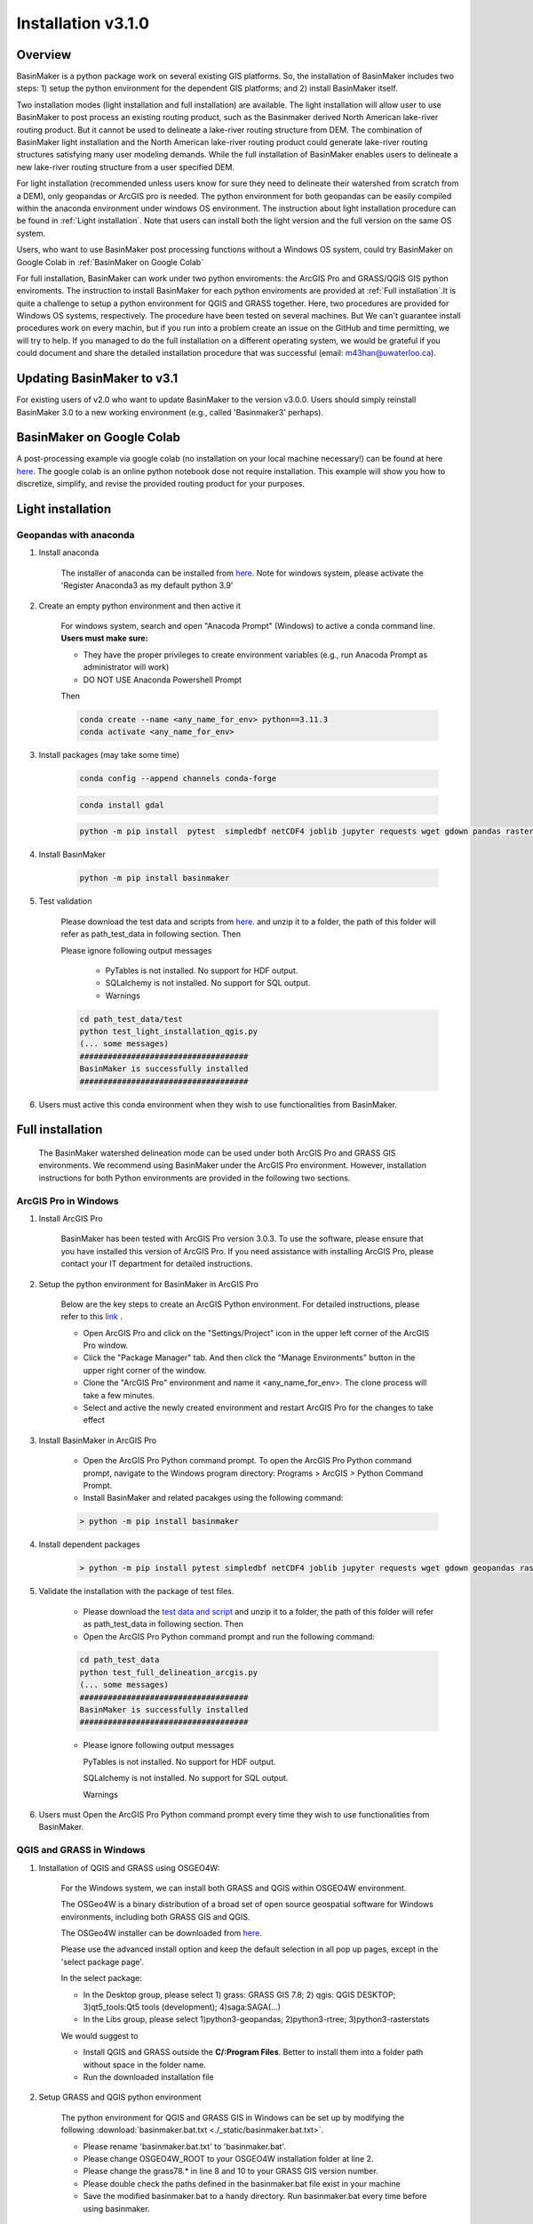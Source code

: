 ===================
Installation v3.1.0
===================


Overview
========

BasinMaker is a python package work on several existing GIS platforms. So, the installation of BasinMaker includes two steps: 1) setup the python environment for the dependent GIS platforms; and 2) install BasinMaker itself.

Two installation modes (light installation and full installation) are available. The light installation will allow user to use BasinMaker to post process an existing routing product, such as the Basinmaker derived North American lake-river routing product. But it cannot be used to delineate a lake-river routing structure from DEM. The combination of BasinMaker light installation and the North American lake-river routing product could generate lake-river routing structures satisfying many user modeling demands. While the full installation of BasinMaker enables users to delineate a new lake-river routing structure from a user specified DEM.

For light installation (recommended unless users know for sure they need to delineate their watershed from scratch from a DEM), only geopandas or ArcGIS pro is needed. The python environment for both geopandas can be easily compiled within the anaconda environment under windows OS environment. The instruction about light installation procedure can be found in :ref:`Light installation`. Note that users can install both the light version and the full version on the same OS system.

Users, who want to use BasinMaker post processing functions without a Windows OS system, could try BasinMaker on Google Colab in :ref:`BasinMaker on Google Colab`

For full installation, BasinMaker can work under two python enviroments: the ArcGIS Pro and GRASS/QGIS GIS python enviroments. The instruction to install BasinMaker for each python enviroments are provided at :ref:`Full installation`.It is quite a challenge to setup a python environment for QGIS and GRASS together. Here, two procedures are provided for Windows OS systems, respectively. The procedure have been tested on several machines. But We can't guarantee install procedures work on every machin, but if you run into a problem create an issue on the GitHub and time permitting, we will try to help. If you managed to do the full installation on a different operating system, we would be grateful if you could document and share the detailed installation procedure that was successful (email: m43han@uwaterloo.ca).


Updating BasinMaker to v3.1
===========================
For existing users of v2.0 who want to update BasinMaker to the version v3.0.0. Users should simply reinstall BasinMaker 3.0 to a new working environment (e.g., called 'Basinmaker3' perhaps).


BasinMaker on Google Colab
==========================

A post-processing example via google colab (no installation on your local machine necessary!) can be found at here `here <https://colab.research.google.com/drive/14OC8l4ZeabOGGi0bL0ZFK1QzTOY8M9yM?usp=sharing>`_. The google colab is an online python notebook dose not require installation. This example will show you how to discretize, simplify, and revise the provided routing product for your purposes.


Light installation
==================

Geopandas with anaconda
-----------------------

#. Install anaconda

    The installer of anaconda can be installed from `here <https://www.anaconda.com/>`_. Note for windows system, please activate the 'Register Anaconda3 as my default python 3.9'

#. Create an empty python environment and then active it

    For windows system, search and open "Anacoda Prompt" (Windows) to active a conda command line. **Users must make sure:**

    * They have the proper privileges to create environment variables (e.g., run Anacoda Prompt as administrator will work)

    * DO NOT USE Anaconda Powershell Prompt

    Then

    .. code-block::

      conda create --name <any_name_for_env> python==3.11.3  
      conda activate <any_name_for_env>

#. Install packages (may take some time)

    .. code-block::

      conda config --append channels conda-forge

    .. code-block::

      conda install gdal

    .. code-block::

      python -m pip install  pytest  simpledbf netCDF4 joblib jupyter requests wget gdown pandas rasterstats geopandas rasterio scipy

#. Install BasinMaker

    .. code-block::

      python -m pip install basinmaker

#. Test validation

    Please download the test data and scripts from `here <https://github.com/dustming/RoutingTool/wiki/Files/test.zip>`_. and unzip it to a folder, the path of this folder will refer as path_test_data in following section. Then

    Please ignore following output messages

        * PyTables is not installed. No support for HDF output.
        * SQLalchemy is not installed. No support for SQL output.
        * Warnings

    .. code-block::


      cd path_test_data/test
      python test_light_installation_qgis.py
      (... some messages)
      ####################################
      BasinMaker is successfully installed
      ####################################

#. Users must active this conda environment when they wish to use functionalities from BasinMaker.

Full installation
==================

    The BasinMaker watershed delineation mode can be used under both ArcGIS Pro and GRASS GIS environments. We recommend using BasinMaker under the ArcGIS Pro environment. However, installation instructions for both Python environments are provided in the following two sections.


ArcGIS Pro in Windows
-------------------------

#. Install ArcGIS Pro

    BasinMaker has been tested with ArcGIS Pro version 3.0.3. To use the software, please ensure that you have installed this version of ArcGIS Pro. If you need assistance with installing ArcGIS Pro, please contact your IT department for detailed instructions.

#. Setup the python environment for BasinMaker in ArcGIS Pro

    Below are the key steps to create an ArcGIS Python environment. For detailed instructions, please refer to this `link <https://pro.arcgis.com/en/pro-app/2.9/arcpy/get-started/work-with-python-environments.htm>`_ .

    * Open ArcGIS Pro and click on the "Settings/Project" icon in the upper left corner of the ArcGIS Pro window.
    * Click the "Package Manager" tab. And then click the "Manage Environments" button in the upper right corner of the window.
    * Clone the "ArcGIS Pro" environment and name it <any_name_for_env>. The clone process will take a few minutes.
    * Select and active the newly created environment and restart ArcGIS Pro for the changes to take effect

#. Install BasinMaker in ArcGIS Pro

    * Open the ArcGIS Pro Python command prompt. To open the ArcGIS Pro Python command prompt, navigate to the Windows program directory: Programs > ArcGIS > Python Command Prompt.
    * Install BasinMaker and related pacakges using the following command:

    .. code-block::

      > python -m pip install basinmaker


#. Install dependent packages

    .. code-block::

      > python -m pip install pytest simpledbf netCDF4 joblib jupyter requests wget gdown geopandas rasterstats

#. Validate the installation with the package of test files.

    * Please download the `test data and script <https://github.com/dustming/RoutingTool/wiki/Files/test_arcgis_full.zip>`_ and unzip it to a folder, the path of this folder will refer as path_test_data in following section. Then
    * Open the ArcGIS Pro Python command prompt and run the following command:

    .. code-block::

      cd path_test_data
      python test_full_delineation_arcgis.py
      (... some messages)
      ####################################
      BasinMaker is successfully installed
      ####################################

    * Please ignore following output messages

      PyTables is not installed. No support for HDF output.

      SQLalchemy is not installed. No support for SQL output.

      Warnings

#. Users must Open the ArcGIS Pro Python command prompt every time they wish to use functionalities from BasinMaker.


QGIS and GRASS in Windows
-------------------------

#. Installation of QGIS and GRASS using OSGEO4W:

    For the Windows system, we can install both GRASS and QGIS within OSGEO4W environment.

    The OSGeo4W is a binary distribution of a broad set of open source geospatial software for Windows environments, including both GRASS GIS and QGIS.

    The OSGeo4W installer can be downloaded from `here <https://qgis.org/en/site/forusers/download.html>`_.

    Please use the advanced install option and keep the default selection in all pop up pages, except in the 'select package page'.


    In the select package:


    * In the Desktop group, please select 1) grass: GRASS GIS 7.8; 2) qgis: QGIS DESKTOP; 3)qt5_tools:Qt5 tools (development); 4)saga:SAGA(...)


    * In the Libs group, please select 1)python3-geopandas; 2)python3-rtree; 3)python3-rasterstats


    We would suggest to

    * Install QGIS and GRASS outside the **C/:Program Files**. Better to install them into a folder path without space in the folder name.
    * Run the downloaded installation file

#. Setup GRASS and QGIS python environment

    The python environment for QGIS and GRASS GIS in Windows can be set up by modifying the following :download:`basinmaker.bat.txt <./_static/basinmaker.bat.txt>`.

    * Please rename 'basinmaker.bat.txt' to 'basinmaker.bat'.
    * Please change OSGEO4W_ROOT to your OSGEO4W installation folder at line 2.
    * Please change the grass78.* in line 8 and 10 to your GRASS GIS version number.
    * Please double check the paths defined in the basinmaker.bat file exist in your machine
    * Save the modified basinmaker.bat to a handy directory.  Run basinmaker.bat every time before using basinmaker.

#. Install BasinMaker (do not activate anaconda)

    .. code-block::

      >basinmaker.bat
      Microsoft Windows [Version 10.0.19041.867]
      (c) 2020 Microsoft Corporation. All rights reserved
      >
      >python -m pip install basinmaker

#. Validate the GRASS and QGIS python environment

    * Please check if the python executable comes from the OSGeo4W installation folder
      by typing following commands after run basinmaker.bat. If the output is not
      similar to the output showed in following output block. Please go back to step 2 and check
      the basinmaker.bat file

    .. code-block::

      >where python
      C:\OSGeo4W\apps\Python37\python.exe

    * Check if all dependent QGIS and GRASS libraries can be imported in current python
      environment by type following commands.

    .. code-block::

      >python
      >>>from qgis.core import *
      >>>import qgis
      >>>from qgis.analysis import QgsNativeAlgorithms
      >>>from qgis.PyQt.QtCore import *
      >>>from qgis import processing
      Application path not initialized
      >>>from processing.core.Processing import Processing
      >>>from processing.tools import dataobjects
      >>>import grass.script as grass
      >>>from grass.script import array as garray
      >>>from grass.script import core as gcore
      >>>import grass.script.setup as gsetup
      >>>from grass.pygrass.modules.shortcuts import general as g
      >>>from grass.pygrass.modules.shortcuts import raster as r
      >>>from grass.pygrass.modules import Module
      >>>quit()


#. Install dependent packages

    .. code-block::

      python -m pip install simpledbf grass_session scipy joblib wget gdown
      python -m pip install --upgrade pip
      python -m pip install geopandas -U
      python -m pip install rasterstats -U

#. Install GRASS GIS addons
    Install following GRASS GIS addons:

    * r.accumulate
    * r.clip
    * r.stream.basins
    * r.stream.snap

    For new GRASS users, see how to install GRASS GIS addon `here <https://github.com/dustming/RoutingTool/wiki/Files/GRASS_GIS_Addons_Install_Instruction.pdf>`_.

    If you want to learn how to use GRASS for more than BasinMaker, `this site <https://grass.osgeo.org/download/addons/>`_.  may help you.

#. Test validation

    * Please download the test data and scripts from `here <https://github.com/dustming/RoutingTool/wiki/Files/test.zip>`_. and unzip it to a folder, the path of this folder will refer as path_test_data in following section. Then
    * run basinmaker.bat
    * Please ignore following output messages

        PyTables is not installed. No support for HDF output.

        SQLalchemy is not installed. No support for SQL output.

        Warnings

    .. code-block::


      cd path_test_data/test
      python test_full_installation.py
      (... some messages)
      ####################################
      BasinMaker is successfully installed
      ####################################

#. Users must run basinmaker.bat every time they wish to use functionalities from BasinMaker.
